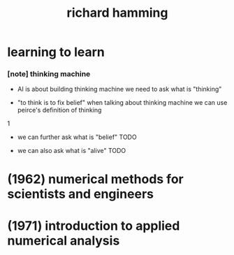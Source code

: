 #+title: richard hamming

* learning to learn

*** [note] thinking machine

    - AI is about building thinking machine
      we need to ask what is "thinking"

    - "to think is to fix belief"
      when talking about thinking machine
      we can use peirce's definition of thinking
1
    - we can further ask what is "belief"
      TODO

    - we can also ask what is "alive"
      TODO

* (1962) numerical methods for scientists and engineers

* (1971) introduction to applied numerical analysis
